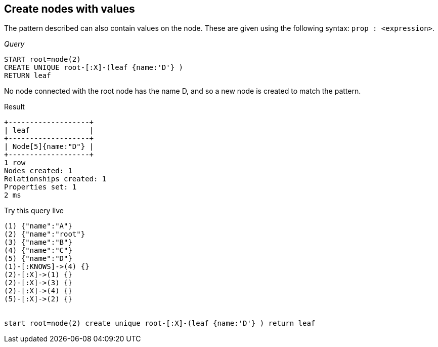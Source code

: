[[create-unique-create-nodes-with-values]]
== Create nodes with values ==
The pattern described can also contain values on the node. These are given using the following syntax: `prop : <expression>`.

_Query_

[source,cypher]
----
START root=node(2)
CREATE UNIQUE root-[:X]-(leaf {name:'D'} )
RETURN leaf
----


No node connected with the root node has the name +D+, and so a new node is created to match the pattern.

.Result
[queryresult]
----
+-------------------+
| leaf              |
+-------------------+
| Node[5]{name:"D"} |
+-------------------+
1 row
Nodes created: 1
Relationships created: 1
Properties set: 1
2 ms

----



.Try this query live
[console]
----
(1) {"name":"A"}
(2) {"name":"root"}
(3) {"name":"B"}
(4) {"name":"C"}
(5) {"name":"D"}
(1)-[:KNOWS]->(4) {}
(2)-[:X]->(1) {}
(2)-[:X]->(3) {}
(2)-[:X]->(4) {}
(5)-[:X]->(2) {}


start root=node(2) create unique root-[:X]-(leaf {name:'D'} ) return leaf
----

